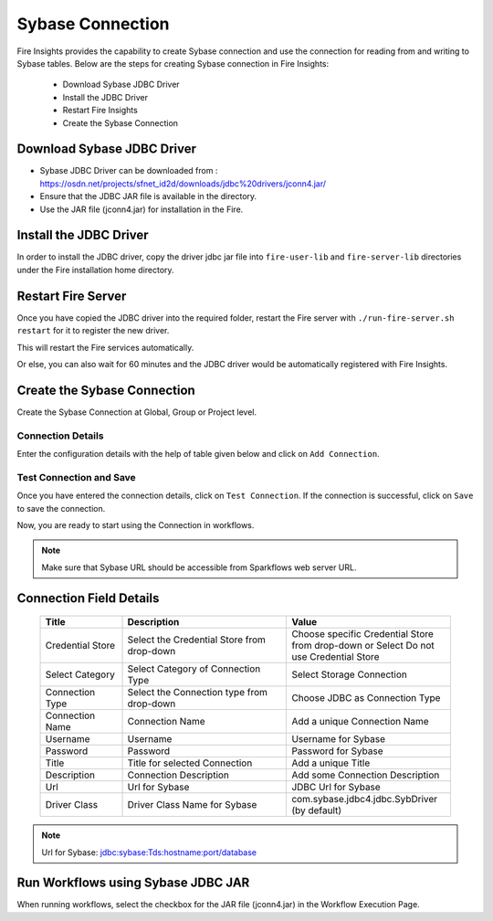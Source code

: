 Sybase Connection
================

Fire Insights provides the capability to create Sybase connection and use the connection for reading from and writing to Sybase tables. Below are the steps for creating Sybase connection in Fire Insights:

  * Download Sybase JDBC Driver
  * Install the JDBC Driver
  * Restart Fire Insights
  * Create the Sybase Connection

Download Sybase JDBC Driver
-------------

- Sybase JDBC Driver can be downloaded from : https://osdn.net/projects/sfnet_id2d/downloads/jdbc%20drivers/jconn4.jar/
- Ensure that the JDBC JAR file is available in the directory.
- Use the JAR file (jconn4.jar) for installation in the Fire.


Install the JDBC Driver
--------

In order to install the JDBC driver, copy the driver jdbc jar file into ``fire-user-lib`` and ``fire-server-lib`` directories under the Fire installation home directory.

Restart Fire Server
------------

Once you have copied the JDBC driver into the required folder, restart the Fire server with ``./run-fire-server.sh restart`` for it to register the new driver.

This will restart the Fire services automatically.

Or else, you can also wait for 60 minutes and the JDBC driver would be automatically registered with Fire Insights.

Create the Sybase Connection
-----

Create the Sybase Connection at Global, Group or Project level.

Connection Details
++++

Enter the configuration details with the help of table given below and click on ``Add Connection``.

   .. figure:: ../../../_assets/connections/sybase-storage.png
      :alt: postgresql
      :width: 60%

   
   .. figure:: ../../../_assets/connections/sybase-connection.png
      :alt: postgresql
      :width: 60%  

Test Connection and Save
+++++

Once you have entered the connection details, click on ``Test Connection``. If the connection is successful, click on ``Save`` to save the connection. 

Now, you are ready to start using the Connection in workflows.


.. Note:: Make sure that Sybase URL should be accessible from Sparkflows web server URL.


Connection Field Details
----------------------

   .. list-table:: 
      :widths: 10 20 20
      :header-rows: 1

      * - Title
        - Description
        - Value
      * - Credential Store  
        - Select the Credential Store from drop-down
        - Choose specific Credential Store from drop-down or Select Do not use Credential Store
      * - Select Category
        - Select Category of Connection Type
        - Select Storage Connection
      * - Connection Type 
        - Select the Connection type from drop-down
        - Choose JDBC as Connection Type
      * - Connection Name
        - Connection Name
        - Add a unique Connection Name
      * - Username 
        - Username
        - Username for Sybase
      * - Password
        - Password
        - Password for Sybase
      * - Title 
        - Title for selected Connection
        - Add a unique Title
      * - Description
        - Connection Description
        - Add some Connection Description
      * - Url
        - Url for Sybase
        - JDBC Url for Sybase
      * - Driver Class
        - Driver Class Name for Sybase
        - com.sybase.jdbc4.jdbc.SybDriver (by default)

.. Note:: Url for Sybase: jdbc:sybase:Tds:hostname:port/database

Run Workflows using Sybase JDBC JAR
-----------------

When running workflows, select the checkbox for the JAR file (jconn4.jar) in the Workflow Execution Page.

